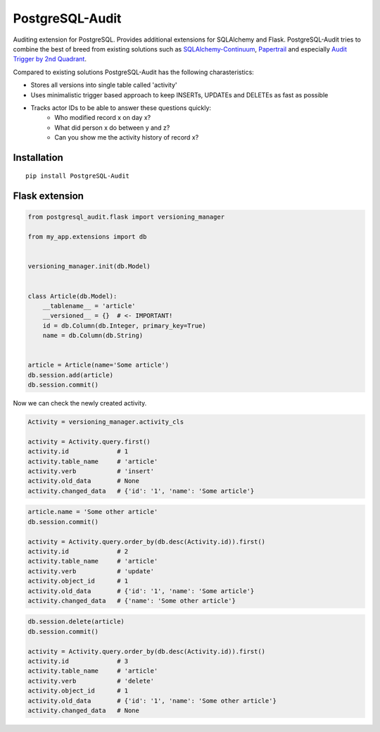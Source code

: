 PostgreSQL-Audit
================

.. image:: https://badges.gitter.im/Join%20Chat.svg
   :alt: Join the chat at https://gitter.im/kvesteri/postgresql-audit
   :target: https://gitter.im/kvesteri/postgresql-audit?utm_source=badge&utm_medium=badge&utm_campaign=pr-badge&utm_content=badge

Auditing extension for PostgreSQL. Provides additional extensions for SQLAlchemy and Flask. PostgreSQL-Audit tries to combine the best of breed from existing solutions such as SQLAlchemy-Continuum_, Papertrail_ and especially `Audit Trigger by 2nd Quadrant`_.

Compared to existing solutions PostgreSQL-Audit has the following charasteristics:

- Stores all versions into single table called 'activity'
- Uses minimalistic trigger based approach to keep INSERTs, UPDATEs and DELETEs as fast as possible
- Tracks actor IDs to be able to answer these questions quickly:
    - Who modified record x on day x?
    - What did person x do between y and z?
    - Can you show me the activity history of record x?


.. _Audit Trigger by 2nd Quadrant: https://github.com/2ndQuadrant/audit-trigger

.. _Papertrail: https://github.com/airblade/paper_trail

.. _SQLAlchemy-Continuum: https://github.com/kvesteri/SQLAlchemy-Continuum


Installation
------------

::

    pip install PostgreSQL-Audit


Flask extension
---------------

.. code-block:: python


    from postgresql_audit.flask import versioning_manager

    from my_app.extensions import db


    versioning_manager.init(db.Model)


    class Article(db.Model):
        __tablename__ = 'article'
        __versioned__ = {}  # <- IMPORTANT!
        id = db.Column(db.Integer, primary_key=True)
        name = db.Column(db.String)


    article = Article(name='Some article')
    db.session.add(article)
    db.session.commit()



Now we can check the newly created activity.

.. code-block:: python

    Activity = versioning_manager.activity_cls

    activity = Activity.query.first()
    activity.id             # 1
    activity.table_name     # 'article'
    activity.verb           # 'insert'
    activity.old_data       # None
    activity.changed_data   # {'id': '1', 'name': 'Some article'}


.. code-block:: python

    article.name = 'Some other article'
    db.session.commit()

    activity = Activity.query.order_by(db.desc(Activity.id)).first()
    activity.id             # 2
    activity.table_name     # 'article'
    activity.verb           # 'update'
    activity.object_id      # 1
    activity.old_data       # {'id': '1', 'name': 'Some article'}
    activity.changed_data   # {'name': 'Some other article'}


.. code-block:: python

    db.session.delete(article)
    db.session.commit()

    activity = Activity.query.order_by(db.desc(Activity.id)).first()
    activity.id             # 3
    activity.table_name     # 'article'
    activity.verb           # 'delete'
    activity.object_id      # 1
    activity.old_data       # {'id': '1', 'name': 'Some other article'}
    activity.changed_data   # None
